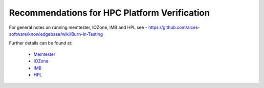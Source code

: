 .. _verification-guidelines:

Recommendations for HPC Platform Verification
=============================================

For general notes on running memtester, IOZone, IMB and HPL see - https://github.com/alces-software/knowledgebase/wiki/Burn-in-Testing

Further details can be found at:

  - `Memtester <https://github.com/alces-software/knowledgebase/wiki/Burn-In-Tests:-Memtester>`_
  - `IOZone <https://github.com/alces-software/knowledgebase/wiki/Burn-In-Tests:-IOZone>`_
  - `IMB <https://github.com/alces-software/knowledgebase/wiki/Burn-In-Tests:-IMB>`_
  - `HPL <https://github.com/alces-software/knowledgebase/wiki/Burn-In-Tests:-HPL>`_
